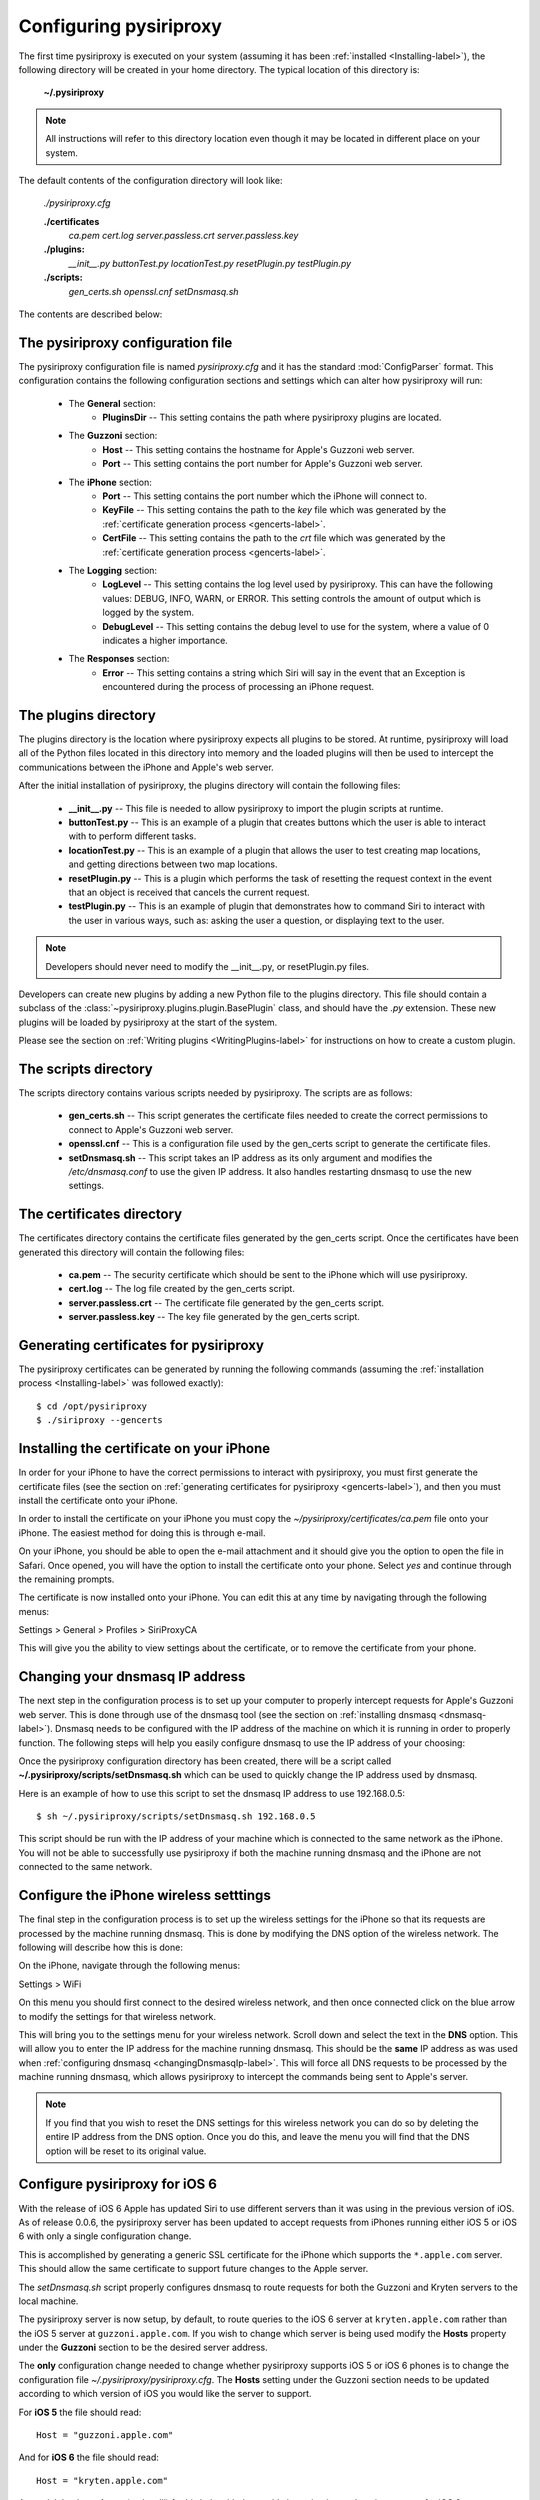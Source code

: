 .. _Configuring-label:


================================================================================
Configuring pysiriproxy
================================================================================

The first time pysiriproxy is executed on your system (assuming it has been
:ref:`installed <Installing-label>`), the following directory will be created
in your home directory. The typical location of this directory is:

    **~/.pysiriproxy**

.. note:: All instructions will refer to this directory location even though
   it may be located in different place on your system.

The default contents of the configuration directory will look like:

    *./pysiriproxy.cfg*
    
    **./certificates**
        *ca.pem*
        *cert.log*
        *server.passless.crt*
        *server.passless.key*

    **./plugins:**
        *__init__.py*
        *buttonTest.py*
        *locationTest.py*
        *resetPlugin.py*
        *testPlugin.py*

    **./scripts:**
        *gen_certs.sh*
        *openssl.cnf*
        *setDnsmasq.sh*

The contents are described below:

--------------------------------------------------------------------------------
The pysiriproxy configuration file
--------------------------------------------------------------------------------

The pysiriproxy configuration file is named *pysiriproxy.cfg* and it has
the standard :mod:`ConfigParser` format. This configuration contains the
following configuration sections and settings which can alter how pysiriproxy
will run:

    * The **General** section:
        - **PluginsDir** -- This setting contains the path where pysiriproxy
          plugins are located.
    * The **Guzzoni** section:
        - **Host** -- This setting contains the hostname for Apple's Guzzoni
          web server.
        - **Port** -- This setting contains the port number for Apple's Guzzoni
          web server.
    * The **iPhone** section:
        - **Port** -- This setting contains the port number which the iPhone
          will connect to.
        - **KeyFile** -- This setting contains the path to the *key* file which
          was generated by the
          :ref:`certificate generation process <gencerts-label>`.
        - **CertFile** -- This setting contains the path to the *crt* file
          which was generated by the
          :ref:`certificate generation process <gencerts-label>`.
    * The **Logging** section:
        - **LogLevel** -- This setting contains the log level used by
          pysiriproxy. This can have the following values: DEBUG, INFO, WARN, or
          ERROR. This setting controls the amount of output which is logged by
          the system.
        - **DebugLevel** -- This setting contains the debug level to use for
          the system, where a value of 0 indicates a higher importance.
    * The **Responses** section:
        - **Error** -- This setting contains a string which Siri will say in
          the event that an Exception is encountered during the process of
          processing an iPhone request.

--------------------------------------------------------------------------------
The plugins directory
--------------------------------------------------------------------------------

The plugins directory is the location where pysiriproxy expects all plugins to
be stored. At runtime, pysiriproxy will load all of the Python files located
in this directory into memory and the loaded plugins will then be used to
intercept the communications between the iPhone and Apple's web server.

After the initial installation of pysiriproxy, the plugins directory will
contain the following files:

    * **__init__.py** -- This file is needed to allow pysiriproxy to import
      the plugin scripts at runtime.
    * **buttonTest.py** -- This is an example of a plugin that creates
      buttons which the user is able to interact with to perform different
      tasks.
    * **locationTest.py** -- This is an example of a plugin that allows the
      user to test creating map locations, and getting directions between
      two map locations.
    * **resetPlugin.py** -- This is a plugin which performs the task of
      resetting the request context in the event that an object is received
      that cancels the current request.
    * **testPlugin.py** -- This is an example of plugin that demonstrates how
      to command Siri to interact with the user in various ways, such as:
      asking the user a question, or displaying text to the user.

.. note:: Developers should never need to modify the  __init__.py, or 
   resetPlugin.py files.

Developers can create new plugins by adding a new Python file to the plugins
directory. This file should contain a subclass of the
:class:`~pysiriproxy.plugins.plugin.BasePlugin` class, and should have the
*.py* extension. These new plugins will be loaded by pysiriproxy at the
start of the system.

Please see the section on :ref:`Writing plugins <WritingPlugins-label>` for
instructions on how to create a custom plugin.


--------------------------------------------------------------------------------
The scripts directory
--------------------------------------------------------------------------------

The scripts directory contains various scripts needed by pysiriproxy. The
scripts are as follows:

    * **gen_certs.sh** -- This script generates the certificate files needed
      to create the correct permissions to connect to Apple's Guzzoni web
      server.
    * **openssl.cnf** -- This is a configuration file used by the gen_certs
      script to generate the certificate files.
    * **setDnsmasq.sh** -- This script takes an IP address as its only
      argument and modifies the */etc/dnsmasq.conf* to use the given IP
      address. It also handles restarting dnsmasq to use the new settings.


--------------------------------------------------------------------------------
The certificates directory
--------------------------------------------------------------------------------

The certificates directory contains the certificate files generated by the
gen_certs script. Once the certificates have been generated this directory
will contain the following files:

    * **ca.pem** -- The security certificate which should be sent to the iPhone
      which will use pysiriproxy.
    * **cert.log** -- The log file created by the gen_certs script.
    * **server.passless.crt** -- The certificate file generated by the gen_certs
      script.
    * **server.passless.key** -- The key file generated by the gen_certs script.


.. _gencerts-label:

----------------------------------------
Generating certificates for pysiriproxy
----------------------------------------

.. highlight:: console
   :linenothreshold: 1000


The pysiriproxy certificates can be generated by running the following
commands (assuming the :ref:`installation process <Installing-label>` was
followed exactly)::

    $ cd /opt/pysiriproxy
    $ ./siriproxy --gencerts


.. _installing-certificates-label:

------------------------------------------
Installing the certificate on your iPhone
------------------------------------------

In order for your iPhone to have the correct permissions to interact with
pysiriproxy, you must first generate the certificate files (see the section
on :ref:`generating certificates for pysiriproxy <gencerts-label>`), and then
you must install the certificate onto your iPhone.

In order to install the certificate on your iPhone you must copy the
*~/pysiriproxy/certificates/ca.pem* file onto your iPhone. The easiest method
for doing this is through e-mail. 

On your iPhone, you should be able to open the e-mail attachment and it should
give you the option to open the file in Safari. Once opened, you will have the
option to install the certificate onto your phone. Select *yes* and continue
through the remaining prompts.

The certificate is now installed onto your iPhone. You can edit this at any
time by navigating through the following menus:

Settings > General > Profiles > SiriProxyCA

This will give you the ability to view settings about the certificate, or
to remove the certificate from your phone.

.. _changingDnsmasqIp-label:

----------------------------------------
Changing your dnsmasq IP address
----------------------------------------

The next step in the configuration process is to set up your computer to
properly intercept requests for Apple's Guzzoni web server. This is done
through use of the dnsmasq tool (see the section on
:ref:`installing dnsmasq <dnsmasq-label>`). Dnsmasq needs to be configured
with the IP address of the machine on which it is running in order to
properly function. The following steps will help you easily configure
dnsmasq to use the IP address of your choosing:

Once the pysiriproxy configuration directory has been created, there will be
a script called **~/.pysiriproxy/scripts/setDnsmasq.sh** which can be used
to quickly change the IP address used by dnsmasq.

Here is an example of how to use this script to set the dnsmasq IP address to
use 192.168.0.5::

    $ sh ~/.pysiriproxy/scripts/setDnsmasq.sh 192.168.0.5

This script should be run with the IP address of your machine which is connected
to the same network as the iPhone. You will not be able to successfully use
pysiriproxy if both the machine running dnsmasq and the iPhone are not connected
to the same network.


.. _iphoneWireless-label:

----------------------------------------
Configure the iPhone wireless setttings
----------------------------------------

The final step in the configuration process is to set up the wireless settings for
the iPhone so that its requests are processed by the machine running dnsmasq. This
is done by modifying the DNS option of the wireless network. The following will
describe how this is done:

On the iPhone, navigate through the following menus:

Settings > WiFi

On this menu you should first connect to the desired wireless network, and then
once connected click on the blue arrow to modify the settings for that wireless
network.

This will bring you to the settings menu for your wireless network. Scroll down
and select the text in the **DNS** option. This will allow you to enter the IP
address for the machine running dnsmasq. This should be the **same** IP address
as was used when :ref:`configuring dnsmasq <changingDnsmasqIp-label>`. This
will force all DNS requests to be processed by the machine running dnsmasq,
which allows pysiriproxy to intercept the commands being sent to Apple's server.

.. note:: If you find that you wish to reset the DNS settings for this wireless
   network you can do so by deleting the entire IP address from the DNS option.
   Once you do this, and leave the menu you will find that the DNS option will
   be reset to its original value.


.. highlight:: python
   :linenothreshold: 1000


--------------------------------
Configure pysiriproxy for iOS 6
--------------------------------

With the release of iOS 6 Apple has updated Siri to use different servers
than it was using in the previous version of iOS. As of release 0.0.6,
the pysiriproxy server has been updated to accept requests from iPhones
running either iOS 5 or iOS 6 with only a single configuration change.

This is accomplished by generating a generic SSL certificate for the
iPhone which supports the ``*.apple.com`` server. This should allow
the same certificate to support future changes to the Apple server.

The *setDnsmasq.sh* script properly configures dnsmasq to route requests
for both the Guzzoni and Kryten servers to the local machine.

The pysiriproxy server is now setup, by default, to route queries to
the iOS 6 server at ``kryten.apple.com`` rather than the iOS 5 server
at ``guzzoni.apple.com``. If you wish to change which server is being
used modify the **Hosts** property under the **Guzzoni** section to
be the desired server address.

The **only** configuration change needed to change whether pysiriproxy
supports iOS 5 or iOS 6 phones is to change the configuration file
*~/.pysiriproxy/pysiriproxy.cfg*. The **Hosts** setting under the
Guzzoni section needs to be updated according to which version of
iOS you would like the server to support.

For **iOS 5** the file should read::

    Host = "guzzoni.apple.com"

And for **iOS 6** the file should read::

    Host = "kryten.apple.com"

A special thanks to Aaron (meluvalli) for his help with thoroughly
investigating and testing support for iOS 6.
